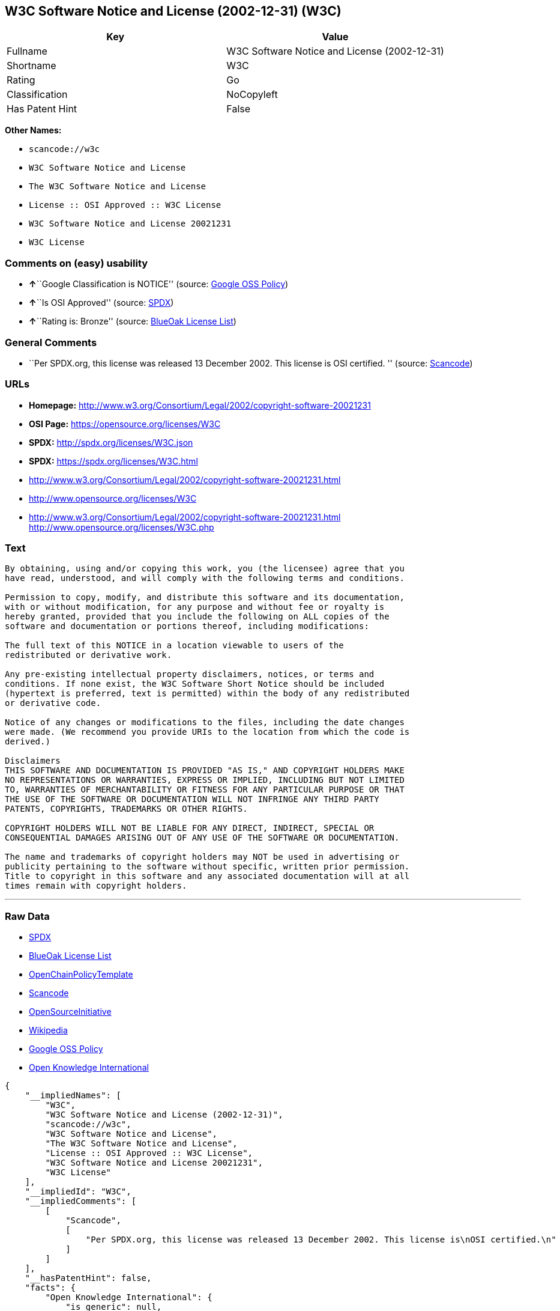 == W3C Software Notice and License (2002-12-31) (W3C)

[cols=",",options="header",]
|===
|Key |Value
|Fullname |W3C Software Notice and License (2002-12-31)
|Shortname |W3C
|Rating |Go
|Classification |NoCopyleft
|Has Patent Hint |False
|===

*Other Names:*

* `+scancode://w3c+`
* `+W3C Software Notice and License+`
* `+The W3C Software Notice and License+`
* `+License :: OSI Approved :: W3C License+`
* `+W3C Software Notice and License 20021231+`
* `+W3C License+`

=== Comments on (easy) usability

* **↑**``Google Classification is NOTICE'' (source:
https://opensource.google.com/docs/thirdparty/licenses/[Google OSS
Policy])
* **↑**``Is OSI Approved'' (source:
https://spdx.org/licenses/W3C.html[SPDX])
* **↑**``Rating is: Bronze'' (source:
https://blueoakcouncil.org/list[BlueOak License List])

=== General Comments

* ``Per SPDX.org, this license was released 13 December 2002. This
license is OSI certified. '' (source:
https://github.com/nexB/scancode-toolkit/blob/develop/src/licensedcode/data/licenses/w3c.yml[Scancode])

=== URLs

* *Homepage:*
http://www.w3.org/Consortium/Legal/2002/copyright-software-20021231
* *OSI Page:* https://opensource.org/licenses/W3C
* *SPDX:* http://spdx.org/licenses/W3C.json
* *SPDX:* https://spdx.org/licenses/W3C.html
* http://www.w3.org/Consortium/Legal/2002/copyright-software-20021231.html
* http://www.opensource.org/licenses/W3C
* http://www.w3.org/Consortium/Legal/2002/copyright-software-20021231.html
http://www.opensource.org/licenses/W3C.php

=== Text

....
By obtaining, using and/or copying this work, you (the licensee) agree that you
have read, understood, and will comply with the following terms and conditions.

Permission to copy, modify, and distribute this software and its documentation,
with or without modification, for any purpose and without fee or royalty is
hereby granted, provided that you include the following on ALL copies of the
software and documentation or portions thereof, including modifications:

The full text of this NOTICE in a location viewable to users of the
redistributed or derivative work.

Any pre-existing intellectual property disclaimers, notices, or terms and
conditions. If none exist, the W3C Software Short Notice should be included
(hypertext is preferred, text is permitted) within the body of any redistributed
or derivative code.

Notice of any changes or modifications to the files, including the date changes
were made. (We recommend you provide URIs to the location from which the code is
derived.)

Disclaimers
THIS SOFTWARE AND DOCUMENTATION IS PROVIDED "AS IS," AND COPYRIGHT HOLDERS MAKE
NO REPRESENTATIONS OR WARRANTIES, EXPRESS OR IMPLIED, INCLUDING BUT NOT LIMITED
TO, WARRANTIES OF MERCHANTABILITY OR FITNESS FOR ANY PARTICULAR PURPOSE OR THAT
THE USE OF THE SOFTWARE OR DOCUMENTATION WILL NOT INFRINGE ANY THIRD PARTY
PATENTS, COPYRIGHTS, TRADEMARKS OR OTHER RIGHTS.

COPYRIGHT HOLDERS WILL NOT BE LIABLE FOR ANY DIRECT, INDIRECT, SPECIAL OR
CONSEQUENTIAL DAMAGES ARISING OUT OF ANY USE OF THE SOFTWARE OR DOCUMENTATION.

The name and trademarks of copyright holders may NOT be used in advertising or
publicity pertaining to the software without specific, written prior permission.
Title to copyright in this software and any associated documentation will at all
times remain with copyright holders.
....

'''''

=== Raw Data

* https://spdx.org/licenses/W3C.html[SPDX]
* https://blueoakcouncil.org/list[BlueOak License List]
* https://github.com/OpenChain-Project/curriculum/raw/ddf1e879341adbd9b297cd67c5d5c16b2076540b/policy-template/Open%20Source%20Policy%20Template%20for%20OpenChain%20Specification%201.2.ods[OpenChainPolicyTemplate]
* https://github.com/nexB/scancode-toolkit/blob/develop/src/licensedcode/data/licenses/w3c.yml[Scancode]
* https://opensource.org/licenses/[OpenSourceInitiative]
* https://en.wikipedia.org/wiki/Comparison_of_free_and_open-source_software_licenses[Wikipedia]
* https://opensource.google.com/docs/thirdparty/licenses/[Google OSS
Policy]
* https://github.com/okfn/licenses/blob/master/licenses.csv[Open
Knowledge International]

....
{
    "__impliedNames": [
        "W3C",
        "W3C Software Notice and License (2002-12-31)",
        "scancode://w3c",
        "W3C Software Notice and License",
        "The W3C Software Notice and License",
        "License :: OSI Approved :: W3C License",
        "W3C Software Notice and License 20021231",
        "W3C License"
    ],
    "__impliedId": "W3C",
    "__impliedComments": [
        [
            "Scancode",
            [
                "Per SPDX.org, this license was released 13 December 2002. This license is\nOSI certified.\n"
            ]
        ]
    ],
    "__hasPatentHint": false,
    "facts": {
        "Open Knowledge International": {
            "is_generic": null,
            "status": "active",
            "domain_software": true,
            "url": "https://opensource.org/licenses/W3C",
            "maintainer": "World Wide Web Consortium",
            "od_conformance": "not reviewed",
            "_sourceURL": "https://github.com/okfn/licenses/blob/master/licenses.csv",
            "domain_data": false,
            "osd_conformance": "approved",
            "id": "W3C",
            "title": "W3C License",
            "_implications": {
                "__impliedNames": [
                    "W3C",
                    "W3C License"
                ],
                "__impliedId": "W3C",
                "__impliedURLs": [
                    [
                        null,
                        "https://opensource.org/licenses/W3C"
                    ]
                ]
            },
            "domain_content": false
        },
        "SPDX": {
            "isSPDXLicenseDeprecated": false,
            "spdxFullName": "W3C Software Notice and License (2002-12-31)",
            "spdxDetailsURL": "http://spdx.org/licenses/W3C.json",
            "_sourceURL": "https://spdx.org/licenses/W3C.html",
            "spdxLicIsOSIApproved": true,
            "spdxSeeAlso": [
                "http://www.w3.org/Consortium/Legal/2002/copyright-software-20021231.html",
                "https://opensource.org/licenses/W3C"
            ],
            "_implications": {
                "__impliedNames": [
                    "W3C",
                    "W3C Software Notice and License (2002-12-31)"
                ],
                "__impliedId": "W3C",
                "__impliedJudgement": [
                    [
                        "SPDX",
                        {
                            "tag": "PositiveJudgement",
                            "contents": "Is OSI Approved"
                        }
                    ]
                ],
                "__isOsiApproved": true,
                "__impliedURLs": [
                    [
                        "SPDX",
                        "http://spdx.org/licenses/W3C.json"
                    ],
                    [
                        null,
                        "http://www.w3.org/Consortium/Legal/2002/copyright-software-20021231.html"
                    ],
                    [
                        null,
                        "https://opensource.org/licenses/W3C"
                    ]
                ]
            },
            "spdxLicenseId": "W3C"
        },
        "Scancode": {
            "otherUrls": [
                "http://www.opensource.org/licenses/W3C",
                "http://www.w3.org/Consortium/Legal/2002/copyright-software-20021231.html",
                "http://www.w3.org/Consortium/Legal/2002/copyright-software-20021231.html http://www.opensource.org/licenses/W3C.php",
                "https://opensource.org/licenses/W3C"
            ],
            "homepageUrl": "http://www.w3.org/Consortium/Legal/2002/copyright-software-20021231",
            "shortName": "W3C Software Notice and License",
            "textUrls": null,
            "text": "By obtaining, using and/or copying this work, you (the licensee) agree that you\nhave read, understood, and will comply with the following terms and conditions.\n\nPermission to copy, modify, and distribute this software and its documentation,\nwith or without modification, for any purpose and without fee or royalty is\nhereby granted, provided that you include the following on ALL copies of the\nsoftware and documentation or portions thereof, including modifications:\n\nThe full text of this NOTICE in a location viewable to users of the\nredistributed or derivative work.\n\nAny pre-existing intellectual property disclaimers, notices, or terms and\nconditions. If none exist, the W3C Software Short Notice should be included\n(hypertext is preferred, text is permitted) within the body of any redistributed\nor derivative code.\n\nNotice of any changes or modifications to the files, including the date changes\nwere made. (We recommend you provide URIs to the location from which the code is\nderived.)\n\nDisclaimers\nTHIS SOFTWARE AND DOCUMENTATION IS PROVIDED \"AS IS,\" AND COPYRIGHT HOLDERS MAKE\nNO REPRESENTATIONS OR WARRANTIES, EXPRESS OR IMPLIED, INCLUDING BUT NOT LIMITED\nTO, WARRANTIES OF MERCHANTABILITY OR FITNESS FOR ANY PARTICULAR PURPOSE OR THAT\nTHE USE OF THE SOFTWARE OR DOCUMENTATION WILL NOT INFRINGE ANY THIRD PARTY\nPATENTS, COPYRIGHTS, TRADEMARKS OR OTHER RIGHTS.\n\nCOPYRIGHT HOLDERS WILL NOT BE LIABLE FOR ANY DIRECT, INDIRECT, SPECIAL OR\nCONSEQUENTIAL DAMAGES ARISING OUT OF ANY USE OF THE SOFTWARE OR DOCUMENTATION.\n\nThe name and trademarks of copyright holders may NOT be used in advertising or\npublicity pertaining to the software without specific, written prior permission.\nTitle to copyright in this software and any associated documentation will at all\ntimes remain with copyright holders.",
            "category": "Permissive",
            "osiUrl": null,
            "owner": "W3C - World Wide Web Consortium",
            "_sourceURL": "https://github.com/nexB/scancode-toolkit/blob/develop/src/licensedcode/data/licenses/w3c.yml",
            "key": "w3c",
            "name": "W3C Software Notice and License",
            "spdxId": "W3C",
            "notes": "Per SPDX.org, this license was released 13 December 2002. This license is\nOSI certified.\n",
            "_implications": {
                "__impliedNames": [
                    "scancode://w3c",
                    "W3C Software Notice and License",
                    "W3C"
                ],
                "__impliedId": "W3C",
                "__impliedComments": [
                    [
                        "Scancode",
                        [
                            "Per SPDX.org, this license was released 13 December 2002. This license is\nOSI certified.\n"
                        ]
                    ]
                ],
                "__impliedCopyleft": [
                    [
                        "Scancode",
                        "NoCopyleft"
                    ]
                ],
                "__calculatedCopyleft": "NoCopyleft",
                "__impliedText": "By obtaining, using and/or copying this work, you (the licensee) agree that you\nhave read, understood, and will comply with the following terms and conditions.\n\nPermission to copy, modify, and distribute this software and its documentation,\nwith or without modification, for any purpose and without fee or royalty is\nhereby granted, provided that you include the following on ALL copies of the\nsoftware and documentation or portions thereof, including modifications:\n\nThe full text of this NOTICE in a location viewable to users of the\nredistributed or derivative work.\n\nAny pre-existing intellectual property disclaimers, notices, or terms and\nconditions. If none exist, the W3C Software Short Notice should be included\n(hypertext is preferred, text is permitted) within the body of any redistributed\nor derivative code.\n\nNotice of any changes or modifications to the files, including the date changes\nwere made. (We recommend you provide URIs to the location from which the code is\nderived.)\n\nDisclaimers\nTHIS SOFTWARE AND DOCUMENTATION IS PROVIDED \"AS IS,\" AND COPYRIGHT HOLDERS MAKE\nNO REPRESENTATIONS OR WARRANTIES, EXPRESS OR IMPLIED, INCLUDING BUT NOT LIMITED\nTO, WARRANTIES OF MERCHANTABILITY OR FITNESS FOR ANY PARTICULAR PURPOSE OR THAT\nTHE USE OF THE SOFTWARE OR DOCUMENTATION WILL NOT INFRINGE ANY THIRD PARTY\nPATENTS, COPYRIGHTS, TRADEMARKS OR OTHER RIGHTS.\n\nCOPYRIGHT HOLDERS WILL NOT BE LIABLE FOR ANY DIRECT, INDIRECT, SPECIAL OR\nCONSEQUENTIAL DAMAGES ARISING OUT OF ANY USE OF THE SOFTWARE OR DOCUMENTATION.\n\nThe name and trademarks of copyright holders may NOT be used in advertising or\npublicity pertaining to the software without specific, written prior permission.\nTitle to copyright in this software and any associated documentation will at all\ntimes remain with copyright holders.",
                "__impliedURLs": [
                    [
                        "Homepage",
                        "http://www.w3.org/Consortium/Legal/2002/copyright-software-20021231"
                    ],
                    [
                        null,
                        "http://www.opensource.org/licenses/W3C"
                    ],
                    [
                        null,
                        "http://www.w3.org/Consortium/Legal/2002/copyright-software-20021231.html"
                    ],
                    [
                        null,
                        "http://www.w3.org/Consortium/Legal/2002/copyright-software-20021231.html http://www.opensource.org/licenses/W3C.php"
                    ],
                    [
                        null,
                        "https://opensource.org/licenses/W3C"
                    ]
                ]
            }
        },
        "OpenChainPolicyTemplate": {
            "isSaaSDeemed": "no",
            "licenseType": "permissive",
            "freedomOrDeath": "no",
            "typeCopyleft": "no",
            "_sourceURL": "https://github.com/OpenChain-Project/curriculum/raw/ddf1e879341adbd9b297cd67c5d5c16b2076540b/policy-template/Open%20Source%20Policy%20Template%20for%20OpenChain%20Specification%201.2.ods",
            "name": "W3C License",
            "commercialUse": true,
            "spdxId": "W3C",
            "_implications": {
                "__impliedNames": [
                    "W3C"
                ]
            }
        },
        "BlueOak License List": {
            "BlueOakRating": "Bronze",
            "url": "https://spdx.org/licenses/W3C.html",
            "isPermissive": true,
            "_sourceURL": "https://blueoakcouncil.org/list",
            "name": "W3C Software Notice and License (2002-12-31)",
            "id": "W3C",
            "_implications": {
                "__impliedNames": [
                    "W3C",
                    "W3C Software Notice and License (2002-12-31)"
                ],
                "__impliedJudgement": [
                    [
                        "BlueOak License List",
                        {
                            "tag": "PositiveJudgement",
                            "contents": "Rating is: Bronze"
                        }
                    ]
                ],
                "__impliedCopyleft": [
                    [
                        "BlueOak License List",
                        "NoCopyleft"
                    ]
                ],
                "__calculatedCopyleft": "NoCopyleft",
                "__impliedURLs": [
                    [
                        "SPDX",
                        "https://spdx.org/licenses/W3C.html"
                    ]
                ]
            }
        },
        "OpenSourceInitiative": {
            "text": [
                {
                    "url": "https://opensource.org/licenses/W3C",
                    "title": "HTML",
                    "media_type": "text/html"
                }
            ],
            "identifiers": [
                {
                    "identifier": "W3C",
                    "scheme": "SPDX"
                },
                {
                    "identifier": "License :: OSI Approved :: W3C License",
                    "scheme": "Trove"
                }
            ],
            "superseded_by": null,
            "_sourceURL": "https://opensource.org/licenses/",
            "name": "The W3C Software Notice and License",
            "other_names": [],
            "keywords": [
                "discouraged",
                "non-reusable",
                "osi-approved"
            ],
            "id": "W3C",
            "links": [
                {
                    "note": "OSI Page",
                    "url": "https://opensource.org/licenses/W3C"
                }
            ],
            "_implications": {
                "__impliedNames": [
                    "W3C",
                    "The W3C Software Notice and License",
                    "W3C",
                    "License :: OSI Approved :: W3C License"
                ],
                "__impliedURLs": [
                    [
                        "OSI Page",
                        "https://opensource.org/licenses/W3C"
                    ]
                ]
            }
        },
        "Wikipedia": {
            "Linking": {
                "value": "Permissive",
                "description": "linking of the licensed code with code licensed under a different license (e.g. when the code is provided as a library)"
            },
            "Publication date": "December 31, 2002",
            "Coordinates": {
                "name": "W3C Software Notice and License",
                "version": "20021231",
                "spdxId": "W3C"
            },
            "_sourceURL": "https://en.wikipedia.org/wiki/Comparison_of_free_and_open-source_software_licenses",
            "_implications": {
                "__impliedNames": [
                    "W3C",
                    "W3C Software Notice and License 20021231"
                ],
                "__hasPatentHint": false
            },
            "Modification": {
                "value": "Permissive",
                "description": "modification of the code by a licensee"
            }
        },
        "Google OSS Policy": {
            "rating": "NOTICE",
            "_sourceURL": "https://opensource.google.com/docs/thirdparty/licenses/",
            "id": "W3C",
            "_implications": {
                "__impliedNames": [
                    "W3C"
                ],
                "__impliedJudgement": [
                    [
                        "Google OSS Policy",
                        {
                            "tag": "PositiveJudgement",
                            "contents": "Google Classification is NOTICE"
                        }
                    ]
                ],
                "__impliedCopyleft": [
                    [
                        "Google OSS Policy",
                        "NoCopyleft"
                    ]
                ],
                "__calculatedCopyleft": "NoCopyleft"
            }
        }
    },
    "__impliedJudgement": [
        [
            "BlueOak License List",
            {
                "tag": "PositiveJudgement",
                "contents": "Rating is: Bronze"
            }
        ],
        [
            "Google OSS Policy",
            {
                "tag": "PositiveJudgement",
                "contents": "Google Classification is NOTICE"
            }
        ],
        [
            "SPDX",
            {
                "tag": "PositiveJudgement",
                "contents": "Is OSI Approved"
            }
        ]
    ],
    "__impliedCopyleft": [
        [
            "BlueOak License List",
            "NoCopyleft"
        ],
        [
            "Google OSS Policy",
            "NoCopyleft"
        ],
        [
            "Scancode",
            "NoCopyleft"
        ]
    ],
    "__calculatedCopyleft": "NoCopyleft",
    "__isOsiApproved": true,
    "__impliedText": "By obtaining, using and/or copying this work, you (the licensee) agree that you\nhave read, understood, and will comply with the following terms and conditions.\n\nPermission to copy, modify, and distribute this software and its documentation,\nwith or without modification, for any purpose and without fee or royalty is\nhereby granted, provided that you include the following on ALL copies of the\nsoftware and documentation or portions thereof, including modifications:\n\nThe full text of this NOTICE in a location viewable to users of the\nredistributed or derivative work.\n\nAny pre-existing intellectual property disclaimers, notices, or terms and\nconditions. If none exist, the W3C Software Short Notice should be included\n(hypertext is preferred, text is permitted) within the body of any redistributed\nor derivative code.\n\nNotice of any changes or modifications to the files, including the date changes\nwere made. (We recommend you provide URIs to the location from which the code is\nderived.)\n\nDisclaimers\nTHIS SOFTWARE AND DOCUMENTATION IS PROVIDED \"AS IS,\" AND COPYRIGHT HOLDERS MAKE\nNO REPRESENTATIONS OR WARRANTIES, EXPRESS OR IMPLIED, INCLUDING BUT NOT LIMITED\nTO, WARRANTIES OF MERCHANTABILITY OR FITNESS FOR ANY PARTICULAR PURPOSE OR THAT\nTHE USE OF THE SOFTWARE OR DOCUMENTATION WILL NOT INFRINGE ANY THIRD PARTY\nPATENTS, COPYRIGHTS, TRADEMARKS OR OTHER RIGHTS.\n\nCOPYRIGHT HOLDERS WILL NOT BE LIABLE FOR ANY DIRECT, INDIRECT, SPECIAL OR\nCONSEQUENTIAL DAMAGES ARISING OUT OF ANY USE OF THE SOFTWARE OR DOCUMENTATION.\n\nThe name and trademarks of copyright holders may NOT be used in advertising or\npublicity pertaining to the software without specific, written prior permission.\nTitle to copyright in this software and any associated documentation will at all\ntimes remain with copyright holders.",
    "__impliedURLs": [
        [
            "SPDX",
            "http://spdx.org/licenses/W3C.json"
        ],
        [
            null,
            "http://www.w3.org/Consortium/Legal/2002/copyright-software-20021231.html"
        ],
        [
            null,
            "https://opensource.org/licenses/W3C"
        ],
        [
            "SPDX",
            "https://spdx.org/licenses/W3C.html"
        ],
        [
            "Homepage",
            "http://www.w3.org/Consortium/Legal/2002/copyright-software-20021231"
        ],
        [
            null,
            "http://www.opensource.org/licenses/W3C"
        ],
        [
            null,
            "http://www.w3.org/Consortium/Legal/2002/copyright-software-20021231.html http://www.opensource.org/licenses/W3C.php"
        ],
        [
            "OSI Page",
            "https://opensource.org/licenses/W3C"
        ]
    ]
}
....

'''''

=== Dot Cluster Graph

image:../dot/W3C.svg[image,title="dot"]